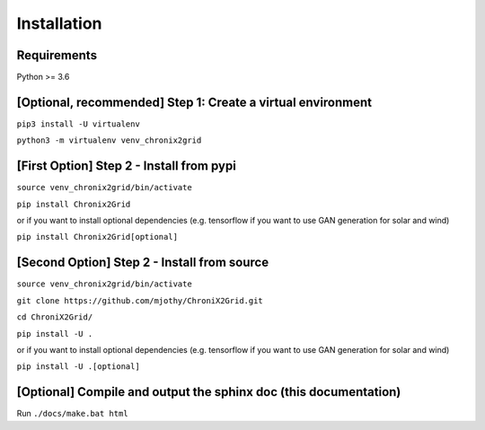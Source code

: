 Installation
------------

Requirements
^^^^^^^^^^^^^^^^^^^^^^^^
Python >= 3.6

[Optional, recommended] Step 1: Create a virtual environment
^^^^^^^^^^^^^^^^^^^^^^^^^^^^^^^^^^^^^^^^^^^^^^^^^^^^^^^^^^^^^^^^^^^^^^^^
``pip3 install -U virtualenv``

``python3 -m virtualenv venv_chronix2grid``

[First Option] Step 2 - Install from pypi
^^^^^^^^^^^^^^^^^^^^^^^^^^^^^^^^^^^^^^^^^^^^^^^^^
``source venv_chronix2grid/bin/activate``

``pip install Chronix2Grid``

or if you want to install optional dependencies (e.g. tensorflow if you want to use GAN generation for solar and wind)

``pip install Chronix2Grid[optional]``

[Second Option] Step 2 - Install from source
^^^^^^^^^^^^^^^^^^^^^^^^^^^^^^^^^^^^^^^^^^^^^^^^^
``source venv_chronix2grid/bin/activate``

``git clone https://github.com/mjothy/ChroniX2Grid.git``

``cd ChroniX2Grid/``

``pip install -U .``

or if you want to install optional dependencies (e.g. tensorflow if you want to use GAN generation for solar and wind)

``pip install -U .[optional]``

[Optional] Compile and output the sphinx doc (this documentation)
^^^^^^^^^^^^^^^^^^^^^^^^^^^^^^^^^^^^^^^^^^^^^^^^^^^^^^^^^^^^^^^^^^^^

Run
``./docs/make.bat html``
